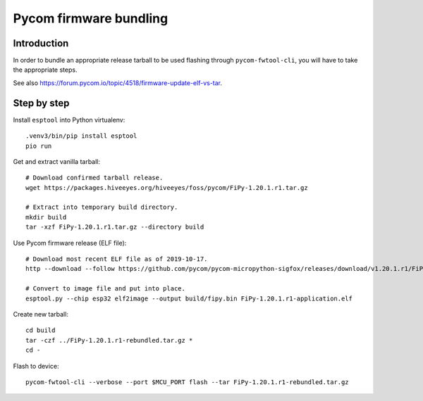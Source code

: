 #######################
Pycom firmware bundling
#######################


************
Introduction
************
In order to bundle an appropriate release tarball to be used
flashing through ``pycom-fwtool-cli``, you will have to take
the appropriate steps.

See also https://forum.pycom.io/topic/4518/firmware-update-elf-vs-tar.

************
Step by step
************

Install ``esptool`` into Python virtualenv::

    .venv3/bin/pip install esptool
    pio run

Get and extract vanilla tarball::

    # Download confirmed tarball release.
    wget https://packages.hiveeyes.org/hiveeyes/foss/pycom/FiPy-1.20.1.r1.tar.gz

    # Extract into temporary build directory.
    mkdir build
    tar -xzf FiPy-1.20.1.r1.tar.gz --directory build

Use Pycom firmware release (ELF file)::

    # Download most recent ELF file as of 2019-10-17.
    http --download --follow https://github.com/pycom/pycom-micropython-sigfox/releases/download/v1.20.1.r1/FiPy-1.20.1.r1-application.elf

    # Convert to image file and put into place.
    esptool.py --chip esp32 elf2image --output build/fipy.bin FiPy-1.20.1.r1-application.elf

Create new tarball::

    cd build
    tar -czf ../FiPy-1.20.1.r1-rebundled.tar.gz *
    cd -

Flash to device::

    pycom-fwtool-cli --verbose --port $MCU_PORT flash --tar FiPy-1.20.1.r1-rebundled.tar.gz
